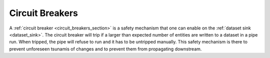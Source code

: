 .. _circuit-breakers:

Circuit Breakers
================

A :ref:`circuit breaker <circuit_breakers_section>` is a safety mechanism that one can enable on the :ref:`dataset sink <dataset_sink>`. The circuit breaker will trip if a larger than expected number of entities are written to a dataset in a pipe run. When tripped, the pipe will refuse to run and it has to be untripped manually. This safety mechanism is there to prevent unforeseen tsunamis of changes and to prevent them from propagating downstream.
